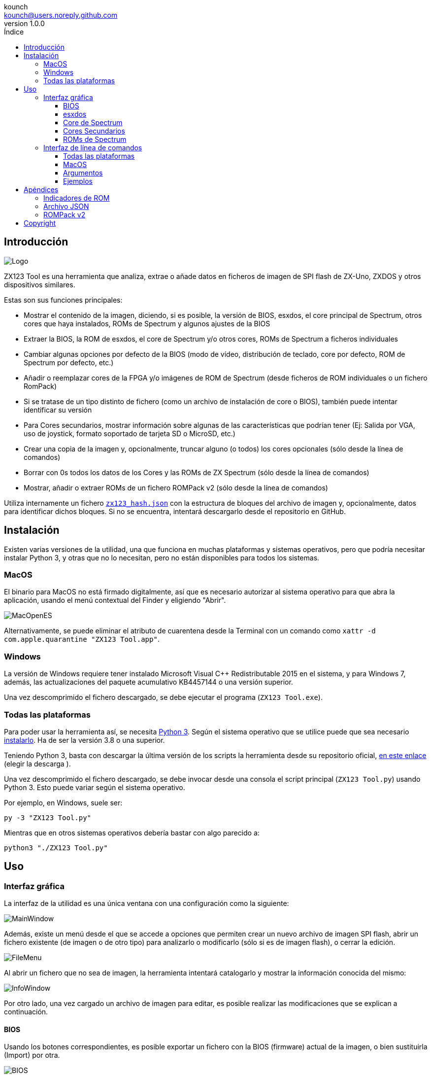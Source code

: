 = Manual de ZX123 Tool
:author: kounch
:revnumber: 1.0.0
:doctype: book
:notitle:
:front-cover-image: image:../img/Portada.jpg[]
:email: kounch@users.noreply.github.com
:Revision: 1.0
:description: Manual en Castellano de ZX123 Tool
:keywords: Manual, Castellano, ZX123 Tool, ZX-Uno, ZXDOS, ZXDOS+
:icons: font
:source-highlighter: rouge
:toc: left
:toc-title: Índice
:toclevels: 4

<<<

== Introducción

[.text-center]
image:../img/Logo.jpg[pdfwidth=20%]

ZX123 Tool es una herramienta que analiza, extrae o añade datos en ficheros de imagen de SPI flash de ZX-Uno, ZXDOS y otros dispositivos similares.

Estas son sus funciones principales:

- Mostrar el contenido de la imagen, diciendo, si es posible, la versión de BIOS, esxdos, el core principal de Spectrum, otros cores que haya instalados, ROMs de Spectrum y algunos ajustes de la BIOS
- Extraer la BIOS, la ROM de esxdos, el core de Spectrum y/o otros cores, ROMs de Spectrum a ficheros individuales
- Cambiar algunas opciones por defecto de la BIOS (modo de vídeo, distribución de teclado, core por defecto, ROM de Spectrum por defecto, etc.)
- Añadir o reemplazar cores de la FPGA y/o imágenes de ROM de Spectrum (desde ficheros de ROM individuales o un fichero RomPack)
- Si se tratase de un tipo distinto de fichero (como un archivo de instalación de core o BIOS), también puede intentar identificar su versión
- Para Cores secundarios, mostrar información sobre algunas de las características que podrían tener (Ej: Salida por VGA, uso de joystick, formato soportado de tarjeta SD o MicroSD, etc.)
- Crear una copia de la imagen y, opcionalmente, truncar alguno (o todos) los cores opcionales (sólo desde la línea de comandos)
- Borrar con 0s todos los datos de los Cores y las ROMs de ZX Spectrum (sólo desde la línea de comandos)
- Mostrar, añadir o extraer ROMs de un fichero ROMPack v2 (sólo desde la línea de comandos)

Utiliza internamente un fichero  <<#_archivo_json,`zx123_hash.json`>> con la estructura de bloques del archivo de imagen y, opcionalmente, datos para identificar dichos bloques. Si no se encuentra, intentará descargarlo desde el repositorio en GitHub.

== Instalación

Existen varias versiones de la utilidad, una que funciona en muchas plataformas y sistemas operativos, pero que podría necesitar instalar Python 3, y otras que no lo necesitan, pero no están disponibles para todos los sistemas.

=== MacOS

El binario para MacOS no está firmado digitalmente, así que es necesario autorizar al sistema operativo para que abra la aplicación, usando el menú contextual del Finder y eligiendo "Abrir".

[.text-center]
image:../img/MacOpenES.jpg[pdfwidth=50%]

Alternativamente, se puede eliminar el atributo de cuarentena desde la Terminal con un comando como `xattr -d com.apple.quarantine "ZX123 Tool.app"`.

=== Windows

La versión de Windows requiere tener instalado Microsoft Visual C++ Redistributable 2015 en el sistema, y para Windows 7, además, las actualizaciones del paquete acumulativo KB4457144 o una versión superior.

Una vez descomprimido el fichero descargado, se debe ejecutar el programa (`ZX123 Tool.exe`).

<<<

=== Todas las plataformas

Para poder usar la herramienta así, se necesita https://www.python.org/[Python 3]. Según el sistema operativo que se utilice puede que sea necesario https://www.python.org/downloads/[instalarlo]. Ha de ser la versión 3.8 o una superior.

Teniendo Python 3, basta con descargar la última versión de los scripts la herramienta desde su repositorio oficial, https://github.com/kounch/zx123_tool/releases/latest[en este enlace] (elegir la descarga ).

Una vez descomprimido el fichero descargado, se debe invocar desde una consola el script principal (`ZX123 Tool.py`) usando Python 3. Esto puede variar según el sistema operativo.

Por ejemplo, en Windows, suele ser:

[source,shell]
----
py -3 "ZX123 Tool.py"
----

Mientras que en otros sistemas operativos debería bastar con algo parecido a:

[source,shell]
----
python3 "./ZX123 Tool.py"
----

== Uso

=== Interfaz gráfica

La interfaz de la utilidad es una única ventana con una configuración como la siguiente:

[.text-center]
image:../img/MainWindow.jpg[pdfwidth=70%]

Además, existe un menú desde el que se accede a opciones que permiten crear un nuevo archivo de imagen SPI flash, abrir un fichero existente (de imagen o de otro tipo) para analizarlo o modificarlo (sólo si es de imagen flash), o cerrar la edición.

[.text-center]
image:../img/FileMenu.jpg[pdfwidth=20%]

Al abrir un fichero que no sea de imagen, la herramienta intentará catalogarlo y mostrar la información conocida del mismo:

[.text-center]
image:../img/InfoWindow.jpg[pdfwidth=40%]

Por otro lado, una vez cargado un archivo de imagen para editar, es posible realizar las modificaciones que se explican a continuación.

==== BIOS

Usando los botones correspondientes, es posible exportar un fichero con la BIOS (firmware) actual de la imagen, o bien sustituirla (Import) por otra.

[.text-center]
image:../img/BIOS.jpg[pdfwidth=60%]

Además, también es posible modificar algunos de los valores de arranque por defecto.

[.text-center]
image:../img/DefaultBIOS.jpg[pdfwidth=25%]

Como referencia, estos son los significados de algunos de los valores.

[align="center",width="85%",%header,cols="2,3",options="header"]
|===
|Ajuste
|Descripción
|Retraso en el arranque (Timer)
|0 (Sin retraso), 1, 2, 3 ó 4 segundos
|Teclado (Keyboard)
|0 (Auto), 1 (ES), 2 (EN) ó 3 (Spectrum)
|Modo de vídeo por defecto
|0 (PAL), 1 (NTSC) ó 2 (VGA)
|===

==== esxdos

Usando los botones correspondientes, es posible exportar un fichero con la versión actual de esxdos de la imagen, o bien sustituirla (Import) por otra.

[.text-center]
image:../img/esxdos.jpg[pdfwidth=60%]

==== Core de Spectrum

Usando los botones correspondientes, es posible exportar un fichero con la versión actual del core principal de Spectrum de la imagen, o bien sustituirla (Import) por otra.

[.text-center]
image:../img/Spectrum.jpg[pdfwidth=100%]

<<<

==== Cores Secundarios

Si no está seleccionado ningún core secundario de la lista, es posible utilizar el botón para añadir (Add) uno nuevo.

[.text-center]
image:../img/Cores.jpg[pdfwidth=25%]

Por otra parte, cuando está seleccionado uno o más cores, es posible sustituir el primero de ellos por otro (Import) o bien exportar cada uno de los seleccionados a un fichero independiente.

[.text-center]
image:../img/CoresSelect.jpg[pdfwidth=25%]

==== ROMs de Spectrum

Si no está seleccionada ninguna ROM de la lista correspondiente, es posible utilizar el botón para añadir (Add) una nueva. También es posible reemplazar o exportar todas las ROMs de la imagen usando un único un fichero ROMPack (v1).

[.text-center]
image:../img/ROMs.jpg[pdfwidth=100%]

Por otra parte, cuando está seleccionada una o más ROMs, es posible sustituir la primera de ellas por otra del mismo tamaño (Import) o bien exportar cada una de las seleccionadas a un fichero independiente.

[.text-center]
image:../img/ROMsSelect.jpg[pdfwidth=100%]

Al cargar un fichero de ROM, se pueden especificar los indicadores para usar al utilizar la ROM, como la contención de memoria, DivMMC, timings de distintos modelos de Spectrum, etc.

[.text-center]
image:../img/ROM.jpg[pdfwidth=70%]

Los indicadores de cada ROM se muestran en la lista con un código de letras que se explica en el <<#_indicadores_de_rom,apéndice al final de este manual>>.

=== Interfaz de línea de comandos

==== Todas las plataformas

La interfaz de comandos se puede invocar directamente usando el script `zx123_tool.py` y Python (versión 3.6 o superior), (por ej. `python3 zx123_tool.py -l -i FLASH.ZX1`)

==== MacOS

Alternativamente, si no se dispone de Python 3, se puede invocar directamente al binario de MacOS desde Terminal, añadiendo el parámetro `--command` (por ej. `"/Applications/ZX123 Tool.app/Contents/MacOS/ZX123 Tool" --command -l -i flash.ZX1``)

==== Argumentos

[source]
----
-h, --help          Mostrar ayuda y salir
-v, --version       Mostras versión del programa y salir
-i FICHERO_ORIGEN, --input_file FICHERO_ORIGEN
                    Archivo ZX-Uno, ZXDOS, etc.
-d DIRECTORIO_DESTINO, --output_dir DIRECTORIO_DESTINO
                    Directorio donde guardar los archivos extraídos
-o FICHERO_DESTINO, --output_file FICHERO_DESTINO
                    Fichero donde guardar copia de la imagen flash
-f, --force           Forzar sobreescribir archivos existentes
-l, --list_contents Mostrar contenido del fichero de origen
-D, --details       Mostrar características conocidas de los cores
-r, --roms          Procesar ROMs de ZX Spectrum (listar o, en modo de
                    extracción, extraer en vez de Core)
-q, --check_updated Para cada Core o ROM que no sea de Spectrum, comparar
                    la versión con la entrada 'latest' del JSON
-s, --show_hashes   Mostrar los datos de hash calculados
-x EXTRAER, --extract EXTRAER
        Elemento(s) a extraer, separados por ",": BIOS, Spectrum,
        Special, ROMS, esxdos y/o número(s) de core/ROM
-n N_CORES, --number_of_cores N_CORES
        Número de cores a guardar en la copia
-a DATOS, --add DATOS
        Datos de un elemento a añadir siguiendo uno de estos formatos:
            BIOS,Ruta a fichero de BIOS
            esxdos,Ruta a fichero ROM de esxdos
            Spectrum,Ruta a core principal de Spectrum
            Special,Ruta a core especial para SPI flash de 32Mb
            CORE,Número,Nombre a usar,Ruta a fichero de core
            ROM,Slot,Parámetros,Nombre a usar,Ruta a ROM de Spectrum
            ROMS,Ruta a un archivo RomPack con varias ROMs
-w, --wipe           Borrar todas las ROMs y todos los cores secundarios
-e, --32             Expandir, si hiciera falta la imagen a 32MiB
-t, --convert   Convierte entre core estándar y core de Spectrum
-1, --1core  Usar, si los hay, cores específicos para ZXUnCore
-2, --2mb  Usar, si los hay, cores que utilizan 2MB de memoria (interna)
-c CORE_D, --default_core CORE_D
        Número de core por defecto: 1 o superior
-z ROM_D, --default_rom ROM_D
        Índice de ROM de Spectrum por defecto: 0 o superior
-m VIDEO_MODE, --video_mode MODO_VIDEO
            Modo de vídeo por defecto de la BIOS:
                                        0 (PAL), 1 (NTSC) ó 2 (VGA)
-k KEYBOARD_LAYOUT, --keyboard_layout DISTRIB_TECLADO
            Distribución de teclado por defecto de la BIOS:
                            0 (Auto), 1 (ES), 2 (EN) ó 3 (Spectrum)
-b BOOT_TIMER, --boot_timer RETRASO
                Retraso en el arranque: 0 (Sin retraso), 1, 2, 3 ó 4
-u, --update   Si no hay más argumentos, descargar JSON del repositorio
                Si hay imagen SPI flash, actualizar BIOS y Cores a la
            última versión posible según se indica en el fichero JSON
-N, --nocolours Deshabilitar el uso de colores en el texto mostrado
----

==== Ejemplos

Mostrar contenido de una imagen:

    python3 zx123_tool.py -i FLASH.ZXD -l

Mostrar contenido de una imagen, incluyendo datos de cores instalados y de ROMs de ZX Spectrum:

    python3 zx123_tool.py -i FLASH.ZXD -l -r

Listar los cores instalados en una imagen, incluyendo información de características que podrían tener:

    python3 zx123_tool.py -i FLASH.ZXD -l -D

Extraer un fichero `FIRMWARE.ZXD` del archivo de imagen `FLASH32.ZXD` (en Windows):

    py -3 zx123_tool.py -i FLASH32.ZXD -x BIOS

Extraer la tercera ROM de ZX Spectrum a un fichero:

    ...zx123_tool.py -i FLASH32.ZXD -r -x 3

Extraer todas las ROMs de Spectrum a un archivo RomPack `ROMS.ZX1` desde el archivo de imagen `FLASH32.ZXD`:

    ...zx123_tool.py -i FLASH32.ZXD -x ROMS

Mostrar contenido de archivo de imagen y extraer `SPECTRUM.ZXD`, `ESXDOS.ZXD` y ficheros `.ZXD` para los cores 1 y 3:

    ...zx123_tool.py -l -i FLASH32.ZXD -x Spectrum,3,1,esxdos

Añadir el core `NEXT.ZXD` con el número `3`, con nombre`SpecNext`:

    ...zx123_tool.py -i FLASH.ZXD -o FLASHnew.ZXD -a CORE,3,SpecNext,NEXT.ZXD

Añadir el core `NEXT.ZXD` con el número `3`, con nombre`SpecNext`,y configurar como core de inicio por defecto:

    ...zx123_tool.py -i FLASH.ZXD -o FLASHnew.ZXD -a CORE,3,SpecNext,NEXT.ZXD -c 3

Añadir ROM de Spectrum `48.rom` en el slot `5`, con el nombre `Spec48`:

    ...zx123_tool.py -i FLASH.ZXD -o FLASHnew.ZXD -a ROM,5,xdnlh17,Spec48,48.rom

Configurar la ROM con índice 2 (no confundir con número de slot) como la ROM de Spectrum por defecto:

    ...zx123_tool.py -i FLASH.ZXD -o FLASHnew.ZXD -z 2

Añadir ROMs de BIOS y esxdos:

    ...zx123_tool.py -i FLASH.ZXD -o FLASHnew.ZXD -a BIOS,FIRMWARE.ZXD -a esxdos,ESXMMC.BIN

Reemplazar todas las ROMs con el contenido del fichero RomPack `MisROMS.ZX1`:

    ...zx123_tool.py -i FLASH.ZXD -o FLASHnew.ZXD -a ROMS,MisROMS.ZX1

Borrar todos los datos de ROMs y todos los datos de los cores secundarios:

    ...zx123_tool.py -i FLASH.ZXD -w -o FLASHempty.ZXD

Borrar todos los datos de ROMs y todos los datos de los cores secundarios, y luego añadir el fichero ROM de Spectrum `48.rom` en el slot `0`, con el nombre `ZX Spectrum`:

    ...zx123_tool.py -i FLASH.ZXD -w -o FLASHnew.ZXD -a "ROM,0,xdnlh17,ZX Spectrum,48.rom"

Crear una copia de `FLASH32.ZXD`, pero quitando todos los cores opcionales y configurando por defecto la BIOS para VGA y distribución de teclado tipo Spectrum:

    ...zx123_tool.py -i FLASH32.ZXD -o FlashGDOSPlus.ZXD -n 0 -m 2 -k 3

Averiguar la versión de un archivo de instalación de BIOS:

    ...zx123_tool.py -i FIRMWARE.ZXD -l

Convertir el contenido de un fichero ROMPack clásico a un fichero ROMPack v2:

    ...zx123_tool.py -i ROMS_255_orig.ZX1 -o ROMS_255.ZX1 -a ROMS,MyROMS.ZX1

Añadir una ROM a un fichero ROMPack v2:

    ...zx123_tool.py -i ROMS_255_orig.ZX1 -o ROMS_255.ZX1 -a "ROM,0,xdnlh17,ZX Spectrum,48.rom"

Extraer las ROMs con índices 3, 5 y 6 de un fichero ROMPack v2:

    ...zx123_tool.py -i ROMS_255.ZX1 -x 3,5,6

== Apéndices

=== Indicadores de ROM

[align="center",width="60%",%header,cols="1,4",options="header"]
|===
|Indicador
|Descripción
 |`i`
|Habilitar teclado issue 3 (en vez de issue 2)
|`c`
|Deshabilitar la contención de memoria
|`d`
|Habilitar DivMMC
|`n`
|Habilitar NMI DivMMC (menú de esxdos)
|`p`
|Usar timings de Pentagon
|`t`
|Usar timings de 128K
|`s`
|Deshabilitar puertos de DivMMC y ZXMMC
|`m`
|Habilitar MMU horizontal de Timex
|`h`
|Deshabilitar bit alto de ROM (bitd 2 de 1FFD)
|`l`
|Deshabilitar bit bajo de ROM (bit 4 de 7FFD)
|`1`
|Deshabilitar puerto 1FFD (paginado de +2A/3)
|`7`
|Deshabilitar puerto 7FFD (paginado de 128K)
|`2`
|Deshabilitar TurboSound (chip AY secundario)
|`a`
|Deshabilitar chip AY
|`r`
|Deshabilitar modo Radastaniano
|`x`
|Deshabilitar modo Timex
|`u`
|Deshabilitar ULAPlus
|===

<<<

=== Archivo JSON

El archivo JSON es un objeto donde los nombres principales son extensiones de archivo (como `ZXD` o `ZX1`). Todos los datos del fichero JSON se almacenan como cadenas de texto. Para cada exension, se define otro objeto con la siguiente estructura:

[source]
----
(...)
"(Extensión)": {
    "description" -> Descripción corta de la plataforma asociada (ej: "ZXDOS+")
    "hashtype"    -> "sha256sum" por el momento
    "parts": {    -> Descripción de los bloques principales de una imagen SPI flash
                        Para cada uno de estos, se define una matriz con estos datos:
                            [desplazamiento, tamaño, <nombre de fichero>, <bytes de la cabecera>]
                        Los bloques son
                        - "header"    -> Cabecera y descriptores de imagen SPI Flash
                        - "esxdos"    -> ROM binaria de esxdos
                        - "roms_dir"  -> Descripción de las ROMs instaladas para Spectrum
                        - "cores_dir" -> Descripción de los cores FPGA instalados
                        - "BIOS"      -> Imagen binaria del firmware
                        - "roms_data" -> Datos binarios de las ROMs de Spectrum
                        - "Spectrum"  -> core principal de la FPGA
                        - "Special"   -> core especial (si existe) para SPI Flash de 32Mb
                        - "core_base" -> Desplazamiento y tamaño del primer core Extra
    },
    "BIOS": {   -> Diccionario con hashes para distintas versiones del firmware, con el formato:
                    "latest" -> Nombre de la última versión y (opcionalmente) URL de descarga
                    "versions":  {   -> Diccionario con hashes
                                        "(Descripción de versión)": "(Hash)"
                    }
    },
    "esxdos": {  -> Diccionario con hashes para distintas versiones de ROMS de esxdos, con el formato:
                    "latest" -> Nombre de la última versión
                    "versions":  {   -> Diccionario con hashes
                                        "(Descripción de versión)": "(Hash)"
                    }
    },
    "Spectrum": {   -> Diccionario con hashes para distintas versiones del core principal de Spectrum, con el formato:
                        "latest" -> Nombre de la última versión y (opcionalmente) URL de descarga
                        "versions":  {   -> Diccionario con hashes
                                            "(Descripción de versión)": "(Hash)"
                        }
    "Special": {   -> Diccionario con hashes para distintas versiones del core espcial (si existe), con el formato:
                        "latest" -> Nombre de la última versión y (opcionalmente) URL de descarga
                        "versions":  {   -> Diccionario con hashes
                                            "(Descripción de versión)": "(Hash)"
                        }
    "Cores": {   -> Diccionario para distintos cores extra para la FPGA
        "(Nombre de core)": {   -> Diccionario con hashes para distintas versiones del core, con el formato:
                                    "latest" -> Nombre de la última versión y (opcionalmente) URL de descarga
                                    "base"   -> Nombre de otra versión descargable si la última no la tiene
                                    "versions":  {   -> Diccionario con hashes
                                                        "(Descripción de versión)": "(Hash)"
                                    },
                                    "features":  {   -> Diccionario con información de características
                                                        "Categoría": [["Característica", "Caractetrística", ...], "Nota"]
                                    }
        },
        (...)
    }
}.
(...)
----

<<<

Para `roms_dir`, el formato es el siguiente:

[source]
----
[offset de inicio del directorio, tamaño del bloque de directorio, "", "", offset de entradas activas, longitud del primer bloque de ROMs, longitud del segundo bloque de ROMs]
----

Para `cores_dir`, el formato es el siguiente:

[source]
----
[offset de inicio del directorio, tamaño del bloque de directorio, "", "", longitud del primer bloque de cores, longitud del segundo bloque de cores]
----

Para `roms_data`, el formato es el siguiente:

[source]
----
[offset del primer slot, tamaño del primer bloque de ROMs, "", "", offset del segundo bloque de ROMs],
----

Para `core_base`, el formato es el siguiente:

[source]
----
    [offset del primer core, longitud de un core, "", Primeros bytes de un fichero binario de core, offset del segundo bloque de cores]
----

<<<

=== ROMPack v2

Los ficheros ROMPack v2 se basan en los ficheros ROMPack clásicos, que se utilizan para extraer e insertar todas las ROM en la flash SPI de un ZX-Uno, ZXDOS, etc. Los fiheros ROMpack clásicos tienen 64 ranuras de 16K (slots) de espacio de almacenamiento, mientras que los ficheros ROMPack v2 disponen de 255 espacios. La estructura de un archivo ROMPAck es la siguiente:

[align="center",width="85%",%header,cols="1,1,7",options="header"]
|===
|Inicio
|Fin
|Descripción
|`0x000000`
|`0x000003`
|Firma 'RPv2'
|`0x000004`
|`0x00003F`
|Reservado. Sin usar (rellenar con `0x00` hasta el final)
|`0x000040`
| `0x003FFF`
| Hasta 255 bloques de 64 bytes (ROM Entry) (rellenar con 0x00 hasta el final)
|`0x004000`
| `0x0040FE`
| Hasta 255 bloques de 1 byte con índice de ROM Entry (rellenar con `0xFF` hasta el final)
|`0x0040FF`
| `0x0040FF`
| Índice de ROM por defecto (1 byte)
|`0x004100`
| `0x4000FF`
| Hasta 255 slots de 16384 bytes (rellenar con `0x00` hasta el final)
|===

Cada bloque (ROM Entry), a su vez, tiene esta estructura:

[align="center",width="80%",%header,cols="2,1,8",options="header"]
|===
|Start
|End
|Description
|`0x00`
|`0x00`
|Offset de primer Slot utilizado
|`0x01`
|`0x01`
|Tamaño en slots
|`0x02`
|`0x02`
|Flags 1:
|`0x02`:Bit `0`
|Bit `1`
|Machine timings: `00`=48K `01`=128K, `10`=Pentagon
|`0x02`:Bit `2`
|Bit `2`
|NMI DivMMC: `0`=deshabilitado, `1`=habilitado
|`0x02`:Bit `3`
|Bit `3`
|DivMMC: `0`=deshabilitado, `1`=habilitado
|`0x02`:Bit `4`
|Bit `4`
|Contención: `0`=deshabilitada, `1`=habilitada
|`0x02`:Bit `5`
|Bit `5`
|Keyboard issue: `0`=issue 2, `1`=issue 3
|`0x03`
|`0x03`
|Flags 2
|`0x03`:Bit `0`
|Bit `0`
|Chip AY: `0`=habilitado, `1`=deshabilitado
|`0x03`:Bit `1`
|Bit `1`
|Segundo Chip AY (TurboSound): `0`=habilitado, `1`=deshabilitado
|`0x03`:Bit `2`
|Bit `2`
|Puerto 7ffd: `0`=habilitado, `1`=deshabilitado
|`0x03`:Bit `3`
|Bit `3`
|Puerto 1ffd: `0`=habilitado, `1`=deshabilitado
|`0x03`:Bit `4`
|Bit `4`
|ROM low bit: `0`=habilitado, `1`=deshabilitado
|`0x03`:Bit `5`
|Bit `5`
|ROM high bit: `0`=habilitado, `1`=deshabilitado
|`0x03`:Bit `6`
|Bit `6`
|MMU horizontal en Timex: `0`=deshabilitado, `1`=habilitado
|`0x03`:Bit `7`
|Bit `7`
|Puertos DivMMC y ZXMMC: `0`=habilitado, `1`=deshabilitado
|`0x08`
|`0x0F`
|Valores de crc16-ccitt. Hata 4 valores de 16-bit en orden inverso
|`0x10`
|`0x1F`
|Sin usar
|`0x20`
|`0x3F`
|Nombre de la ROM en ASCII (rellenar con espacios hasta el final)
|===

== Copyright

Copyright (c) 2020-2021, kounch
All rights reserved.

"Loupe PNG image" from <http://pngimg.com> is licensed under CC BY-NC 4.0

Redistribution and use in source and binary forms, with or without modification, are permitted provided that the following conditions are met:

- Redistributions of source code must retain the above copyright notice, this list of conditions and the following disclaimer.

- Redistributions in binary form must reproduce the above copyright notice, this list of conditions and the following disclaimer in the documentation and/or other materials provided with the distribution.

THIS SOFTWARE IS PROVIDED BY THE COPYRIGHT HOLDERS AND CONTRIBUTORS "AS IS" AND ANY EXPRESS OR IMPLIED WARRANTIES, INCLUDING, BUT NOT LIMITED TO, THE IMPLIED WARRANTIES OF MERCHANTABILITY AND FITNESS FOR A PARTICULAR PURPOSE ARE DISCLAIMED. IN NO EVENT SHALL THE COPYRIGHT HOLDER OR CONTRIBUTORS BE LIABLE FOR ANY DIRECT, INDIRECT, INCIDENTAL, SPECIAL, EXEMPLARY, OR CONSEQUENTIAL DAMAGES (INCLUDING, BUT NOT LIMITED TO, PROCUREMENT OF SUBSTITUTE GOODS OR SERVICES; LOSS OF USE, DATA, OR PROFITS; OR BUSINESS INTERRUPTION) HOWEVER CAUSED AND ON ANY THEORY OF LIABILITY, WHETHER IN CONTRACT, STRICT LIABILITY, OR TORT (INCLUDING NEGLIGENCE OR OTHERWISE) ARISING IN ANY WAY OUT OF THE USE OF THIS SOFTWARE, EVEN IF ADVISED OF THE POSSIBILITY OF SUCH DAMAGE.
